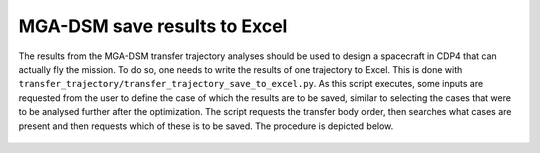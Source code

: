 .. _`mga_dsm_save_to_excel`:

MGA-DSM save results to Excel
========================================

The results from the MGA-DSM transfer trajectory analyses should be used to design a spacecraft in CDP4 that can
actually fly the mission. To do so, one needs to write the results of one trajectory to Excel. This is done with
``transfer_trajectory/transfer_trajectory_save_to_excel.py``. As this script executes, some inputs are requested from
the  user to define the case of which the results are to be saved, similar to selecting the cases that were to be
analysed further after the optimization. The script requests the transfer body order, then searches what cases are
present and then requests which of these is to be saved. The procedure is depicted below.

.. figure:: _static/console_mga_saving.png